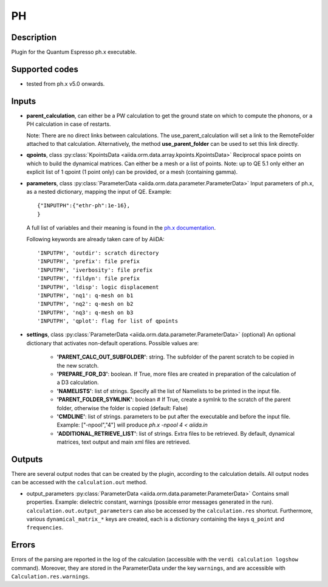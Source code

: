PH
++

Description
-----------
Plugin for the Quantum Espresso ph.x executable.

Supported codes
---------------
* tested from ph.x v5.0 onwards.

Inputs
------
* **parent_calculation**, can either be a PW calculation to get the ground state on which to compute 
  the phonons, or a PH calculation in case of restarts.
  
  Note: There are no direct links between calculations. The use_parent_calculation will set
  a link to the RemoteFolder attached to that calculation. Alternatively, the method **use_parent_folder**
  can be used to set this link directly.
  
* **qpoints**, class :py:class:`KpointsData <aiida.orm.data.array.kpoints.KpointsData>`
  Reciprocal space points on which to build the dynamical matrices. Can either be 
  a mesh or a list of points. Note: up to QE 5.1 only either an explicit list
  of 1 qpoint (1 point only) can be provided, or a mesh (containing gamma).

* **parameters**, class :py:class:`ParameterData <aiida.orm.data.parameter.ParameterData>`
  Input parameters of ph.x, as a nested dictionary, mapping the input of QE.
  Example::
    
      {"INPUTPH":{"ethr-ph":1e-16},
      }
  
  A full list of variables and their meaning is found in the `ph.x documentation`_.

  .. _ph.x documentation: http://www.quantum-espresso.org/wp-content/uploads/Doc/INPUT_PH.html

  Following keywords are already taken care of by AiiDA::
    
      'INPUTPH', 'outdir': scratch directory
      'INPUTPH', 'prefix': file prefix
      'INPUTPH', 'iverbosity': file prefix
      'INPUTPH', 'fildyn': file prefix
      'INPUTPH', 'ldisp': logic displacement
      'INPUTPH', 'nq1': q-mesh on b1
      'INPUTPH', 'nq2': q-mesh on b2
      'INPUTPH', 'nq3': q-mesh on b3
      'INPUTPH', 'qplot': flag for list of qpoints
     
* **settings**, class :py:class:`ParameterData <aiida.orm.data.parameter.ParameterData>` (optional)
  An optional dictionary that activates non-default operations. Possible values are:
    
    *  **'PARENT_CALC_OUT_SUBFOLDER'**: string. The subfolder of the parent 
       scratch to be copied in the new scratch.
    *  **'PREPARE_FOR_D3'**: boolean. If True, more files are created in 
       preparation of the calculation of a D3 calculation.
    *  **'NAMELISTS'**: list of strings. Specify all the list of Namelists to be 
       printed in the input file.
    *  **'PARENT_FOLDER_SYMLINK'**: boolean # If True, create a symlnk to the scratch 
       of the parent folder, otherwise the folder is copied (default: False)
    *  **'CMDLINE'**: list of strings. parameters to be put after the executable and before the input file. 
       Example: ["-npool","4"] will produce `ph.x -npool 4 < aiida.in`
    *  **'ADDITIONAL_RETRIEVE_LIST'**: list of strings. Extra files to be retrieved.
       By default, dynamical matrices, text output and main xml files are retrieved.

Outputs
-------
There are several output nodes that can be created by the plugin, according to the calculation details.
All output nodes can be accessed with the ``calculation.out`` method.

* output_parameters :py:class:`ParameterData <aiida.orm.data.parameter.ParameterData>`
  Contains small properties. Example: dielectric constant, 
  warnings (possible error messages generated in the run).
  ``calculation.out.output_parameters`` can also be accessed by the ``calculation.res`` shortcut.
  Furthermore, various ``dynamical_matrix_*`` keys are created, each is a dictionary containing
  the keys ``q_point`` and ``frequencies``.

Errors
------
Errors of the parsing are reported in the log of the calculation (accessible 
with the ``verdi calculation logshow`` command). 
Moreover, they are stored in the ParameterData under the key ``warnings``, and are
accessible with ``Calculation.res.warnings``.
